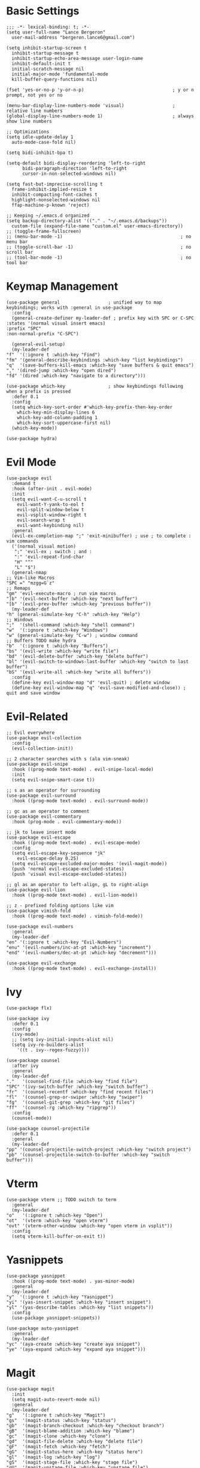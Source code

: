 * Basic Settings
  #+BEGIN_SRC emacs-lisp results: none
    ;;; -*- lexical-binding: t; -*-
    (setq user-full-name "Lance Bergeron"
	  user-mail-address "bergeron.lance6@gmail.com")

    (setq inhibit-startup-screen t
	  inhibit-startup-message t
	  inhibit-startup-echo-area-message user-login-name
	  inhibit-default-init t
	  initial-scratch-message nil
	  initial-major-mode 'fundamental-mode
	  kill-buffer-query-functions nil)

    (fset 'yes-or-no-p 'y-or-n-p)                                 ; y or n prompt, not yes or no

    (menu-bar-display-line-numbers-mode 'visual)                  ; relative line numbers
    (global-display-line-numbers-mode 1)                          ; always show line numbers

    ;; Optimizations
    (setq idle-update-delay 1
	  auto-mode-case-fold nil)

    (setq bidi-inhibit-bpa t)

    (setq-default bidi-display-reordering 'left-to-right
		  bidi-paragraph-direction 'left-to-right
		  cursor-in-non-selected-windows nil)

    (setq fast-but-imprecise-scrolling t
	  frame-inhibit-implied-resize t
	  inhibit-compacting-font-caches t
	  highlight-nonselected-windows nil
	  ffap-machine-p-known 'reject)

    ;; Keeping ~/.emacs.d organized
    (setq backup-directory-alist '(("." . "~/.emacs.d/backups"))
	  custom-file (expand-file-name "custom.el" user-emacs-directory))
    ;; (toggle-frame-fullscreen)
    ;; (menu-bar-mode -1)                                            ; no menu bar
    ;; (toggle-scroll-bar -1)                                        ; no scroll bar
    ;; (tool-bar-mode -1)                                            ; no tool bar
  #+END_SRC
* Keymap Management
  #+BEGIN_SRC emacs-lisp results: none
    (use-package general                  ; unified way to map keybindings; works with :general in use-package
      :config
      (general-create-definer my-leader-def ; prefix key with SPC or C-SPC
	:states '(normal visual insert emacs)
	:prefix "SPC"
	:non-normal-prefix "C-SPC")

      (general-evil-setup)
      (my-leader-def
	"f"  '(:ignore t :which-key "Find")
	"fm" '(general-describe-keybindings :which-key "list keybindings")
	"q"  '(save-buffers-kill-emacs :which-key "save buffers & quit emacs")
	"," '(dired-jump :which-key "open dired")
	"fd" '(dired :which-key "navigate to a directory")))

    (use-package which-key                ; show keybindings following when a prefix is pressed
      :defer 0.1
      :config
      (setq which-key-sort-order #'which-key-prefix-then-key-order
	    which-key-min-display-lines 6
	    which-key-add-column-padding 1
	    which-key-sort-uppercase-first nil)
      (which-key-mode))

    (use-package hydra)
  #+END_SRC
* Evil Mode
  #+BEGIN_SRC emacs-lisp results: none
    (use-package evil
      :demand t
      :hook (after-init . evil-mode)
      :init
      (setq evil-want-C-u-scroll t
	    evil-want-Y-yank-to-eol t
	    evil-split-window-below t
	    evil-vsplit-window-right t
	    evil-search-wrap t
	    evil-want-keybinding nil)
      :general
      (evil-ex-completion-map ";" 'exit-minibuffer) ; use ; to complete : vim commands
      ('(normal visual motion)
       ";" 'evil-ex ; switch ; and :
       ":" 'evil-repeat-find-char
       "H" "^"
       "L" "$")
      (general-nmap
	;; Vim-like Macros
	"SPC =" "mzgg=G`z"
	;; Remaps
	"gm" 'evil-execute-macro ; run vim macros
	"]b" '(evil-next-buffer :which-key "next buffer")
	"[b" '(evil-prev-buffer :which-key "previous buffer"))
      (my-leader-def
	"h" (general-simulate-key "C-h" :which-key "Help")
	;; Windows
	";"  '(shell-command :which-key "shell command")
	"w"  '(:ignore t :which-key "Windows")
	"w" (general-simulate-key "C-w") ; window command
	;; Buffers TODO make hydra
	"b"  '(:ignore t :which-key "Buffers")
	"bs" '(evil-write :which-key "write file")
	"bd" '(evil-delete-buffer :which-key "delete buffer")
	"bl" '(evil-switch-to-windows-last-buffer :which-key "switch to last buffer")
	"bS" '(evil-write-all :which-key "write all buffers"))
      :config
      (define-key evil-window-map "d" 'evil-quit) ; delete window
      (define-key evil-window-map "q" 'evil-save-modified-and-close)) ; quit and save window
  #+END_SRC
* Evil-Related
  #+BEGIN_SRC emacs-lisp results: none
    ;; Evil everywhere
    (use-package evil-collection
      :config
      (evil-collection-init))

    ;; 2 character searches with s (ala vim-sneak)
    (use-package evil-snipe
      :hook ((prog-mode text-mode) . evil-snipe-local-mode)
      :init
      (setq evil-snipe-smart-case t))

    ;; s as an operator for surrounding
    (use-package evil-surround
      :hook ((prog-mode text-mode) . evil-surround-mode))

    ;; gc as an operator to comment
    (use-package evil-commentary
      :hook (prog-mode . evil-commentary-mode))

    ;; jk to leave insert mode
    (use-package evil-escape
      :hook ((prog-mode text-mode) . evil-escape-mode)
      :config
      (setq evil-escape-key-sequence "jk"
	    evil-escape-delay 0.25)
      (setq evil-escape-excluded-major-modes '(evil-magit-mode))
      (push 'normal evil-escape-excluded-states)
      (push 'visual evil-escape-excluded-states))

    ;; gl as an operator to left-align, gL to right-align
    (use-package evil-lion
      :hook ((prog-mode text-mode) . evil-lion-mode))

    ;; z - prefixed folding options like vim
    (use-package vimish-fold
      :hook ((prog-mode text-mode) . vimish-fold-mode))

    (use-package evil-numbers
      :general
      (my-leader-def
	"en" '(:ignore t :which-key "Evil-Numbers")
	"enu" '(evil-numbers/inc-at-pt :which-key "increment")
	"end" '(evil-numbers/dec-at-pt :which-key "decrement")))

    (use-package evil-exchange
      :hook ((prog-mode text-mode) . evil-exchange-install))
  #+END_SRC
* Ivy
  #+BEGIN_SRC emacs-lisp results: none
    (use-package flx)

    (use-package ivy
      :defer 0.1
      :config
      (ivy-mode)
      ;; (setq ivy-initial-inputs-alist nil)
      (setq ivy-re-builders-alist
	    '((t . ivy--regex-fuzzy))))

    (use-package counsel
      :after ivy
      :general
      (my-leader-def
	"."   '(counsel-find-file :which-key "find file")
	"SPC" '(ivy-switch-buffer :which-key "switch buffer")
	"fr"  '(counsel-recentf :which-key "find recent files")
	"fl"  '(counsel-grep-or-swiper :which-key "swiper")
	"fg"  '(counsel-git-grep :which-key "git files")
	"ff"  '(counsel-rg :which-key "ripgrep"))
      :config
      (counsel-mode))

    (use-package counsel-projectile
      :defer 0.1
      :general
      (my-leader-def
	"pp" '(counsel-projectile-switch-project :which-key "switch project")
	"pb" '(counsel-projectile-switch-to-buffer :which-key "switch buffer")))
  #+END_SRC
* Vterm
  #+BEGIN_SRC emacs-lisp results: none
    (use-package vterm ;; TODO switch to term
      :general
      (my-leader-def
	"o"   '(:ignore t :which-key "Open")
	"ot"  '(vterm :which-key "open vterm")
	"ovt" '(vterm-other-window :which-key "open vterm in vsplit"))
      :config
      (setq vterm-kill-buffer-on-exit t))
  #+END_SRC
* Yasnippets
  #+BEGIN_SRC emacs-lisp results: none
    (use-package yasnippet
      :hook ((prog-mode text-mode) . yas-minor-mode)
      :general
      (my-leader-def
	"y"  '(:ignore t :which-key "Yasnippet")
	"yi" '(yas-insert-snippet :which-key "insert snippet")
	"yl" '(yas-describe-tables :which-key "list snippets"))
      :config
      (use-package yasnippet-snippets))

    (use-package auto-yasnippet
      :general
      (my-leader-def
	"yc" '(aya-create :which-key "create aya snippet")
	"ye" '(aya-expand :which-key "expand aya snippet")))
  #+END_SRC
* Magit
  #+BEGIN_SRC emacs-lisp results: none
    (use-package magit
      :init
      (setq magit-auto-revert-mode nil)
      :general
      (my-leader-def
	"g"   '(:ignore t :which-key "Magit")
	"gs"  '(magit-status :which-key "status")
	"gb"  '(magit-branch-checkout :which-key "checkout branch")
	"gB"  '(magit-blame-addition :which-key "blame")
	"gc"  '(magit-clone :which-key "clone")
	"gd"  '(magit-file-delete :which-key "delete file")
	"gF"  '(magit-fetch :which-key "fetch")
	"gG"  '(magit-status-here :which-key "status here")
	"gl"  '(magit-log :which-key "log")
	"gS"  '(magit-stage-file :which-key "stage file")
	"gU"  '(magit-unstage-file :which-key "unstage file")
	"gn"  '(:ignore t :which-key "New")
	"gnb" '(magit-branch-and-checkout :which-key "branch")
	"gnc" '(magit-commit-create :which-key "commit")
	"gnf" '(magit-commit-fixup :which-key "fixup commit")
	"gnd" '(magit-init :which-key "init")
	"gf"  '(:ignore t :which-key "Find")
	"gfc" '(magit-show-commit :which-key "show commit")
	"gff" '(magit-find-file :which-key "file")
	"gfg" '(magit-find-git-config-file :which-key "git config file")
	"gfr" '(magit-list-repositories :which-key "repository")
	"gfs" '(magit-list-submodules) :which-key "submodule")
      :config
	(setq magit-save-repository-buffers nil)) ; don't prompt to save buffers on magit-status

    (use-package evil-magit
      :after magit
      :init
      (setq evil-magit-state 'normal
	    evil-magit-use-z-for-folds t))
  #+END_SRC
* Projectile
  #+BEGIN_SRC emacs-lisp results: none
    (use-package projectile
      :defer 0.1
      :general
      (my-leader-def
	"p"  '(:ignore t :which-key "Projects")
	"pf" '(projectile-find-file :which-key "find file")
	"pF" '(projectile-find-other-file :which-key "find other file")
	"pd" '(projectile-remove-known-project :which-key "remove project")
	"pa" '(projectile-add-known-project :which-key "add project")
	"pc" '(projectile-compile-project :which-key "compile project")
	"pk" '(projectile-kill-buffers :which-key "kill project buffers")
	"pr" '(projectile-recentf :which-key "find recent project")
	"ps" '(projectile-save-project-buffers :which-key "save project buffer"))
      :config
      (projectile-mode +1))
  #+END_SRC
* Avy
  #+BEGIN_SRC emacs-lisp results: none
    (use-package avy
      :general
      (my-leader-def
	"fc" '(avy-goto-char :which-key "char")
	"fC" '(avy-goto-char-2 :which-key "2-chars")
	"fL" '(avy-goto-line :which-key "line")))
  #+END_SRC
* IDE Features
  #+BEGIN_SRC emacs-lisp results: none
    ;; Autocomplete
    (use-package company
      :hook (prog-mode . company-mode)
      :general
      (company-active-map "C-w" nil) ; don't override evil C-w
      (general-imap
	"C-n" 'company-complete))  ; manual completion with C-n

    ;; LSP
    (use-package lsp-mode
      :hook (prog-mode . lsp-mode)
      :general
      (general-nmap "gr" 'lsp-rename))

    ;; Linting
    (use-package flycheck
      :hook (lsp-mode . flycheck-mode)
      :general
      (my-leader-def
	"fe" '(flycheck-list-errors :which-key "list errors"))
      :config
      (setq-default flycheck-disabled-checkers '(emacs-lisp-checkdoc)))
  #+END_SRC
* UI
  #+BEGIN_SRC emacs-lisp results: none
    ;; Color parentheses
    (use-package rainbow-delimiters
      :hook (prog-mode . rainbow-delimiters-mode))
  #+END_SRC
* Smartparens
  #+BEGIN_SRC emacs-lisp results: none
    (use-package smartparens
      :hook (prog-mode . smartparens-mode)
      ;;   "m" '(:ignore t :which-key "Move")
      ;;   "mp" '(:ignore t :which-key "Pair")
      ;;   "mpl" '(sp-forward-slurp-sexp :which-key "forward slurp")
      ;;   "mph" '(sp-backward-slurp-sexp :which-key "backward slurp")
      ;;   "mpL" '(sp-forward-barf-sexp :which-key "forward barf")
      ;;   "mpH" '(sp-backward-barf-sexp :which-key "backward barf")
      ;;   "mps" '(sp-split-sexp "split pair")
      ;;   "mpj" '(sp-join-sexp "join pair")
      ;;   "mpa" '(:ignore t :which-key "Add")
      ;;   "mpah" '(sp-add-to-previous-sexp "to previous pair")
      ;;   "mpal" '(sp-add-to-next-sexp "to next pair"))
      ;; "mpd" '(sp-kill-whole-line :which-key "delete line"))
      :config
      (defhydra hydra-smartparens ()
	;; Movement
	;; ("q" nil)
	("l" sp-next-sexp "next pair")
	("h" sp-backward-sexp "previous pair")
	("j" sp-down-sexp "down")
	("k" sp-backward-up-sexp "up")

	("H" sp-beginning-of-sexp "beginning")
	("L" sp-end-of-sexp "end")
	("d" sp-delete-sexp "delete")

	("s" sp-forward-slurp-sexp "slurp")
	("S" sp-backward-slurp-sexp "backward slurp")
	("b" sp-forward-barf-sexp "barf")
	("B" sp-backward-barf-sexp "backward barf"))
      (sp-local-pair 'emacs-lisp-mode "'" nil :actions nil) ; don't pair ' in elisp mode
      :general
      (my-leader-def
	"s" '(hydra-smartparens/body :which-key "Smartparens")))

    ;;   ;; Make vim change, delete, etc. commands preserve balance of parentheses
    (use-package evil-smartparens
      :hook ((smartparens-mode) . evil-smartparens-mode))
  #+END_SRC
* Org
  #+BEGIN_SRC emacs-lisp results: none
    (use-package org
      :general
      (my-leader-def
	"oa"  '(org-agenda :which-key "org agenda")
	"n"   '(:ignore t :which-key "Notes")
	"nls" '(org-store-link :which-key "store link")
	"nli" '(org-insert-link :which-key "insert link")
	"nlg" '(org-open-at-point :which-key "visit link")
	"nt"  '(org-todo :which-key "toggle TODO state")
	"ne"  '(org-ctrl-c-ctrl-c :which-key "evaluate src block")
	"n'"  "C-c '"
	"ns"  '(org-schedule :which-key "org schedule"))
      :config
      (setq org-agenda-files '("~/org")
	    org-confirm-babel-evaluate nil)
      (org-babel-do-load-languages
       'org-babel-load-languages
       '((shell     . t)
	 (emacs-lisp . t)
	 (haskell    . t))))

    (use-package org-bullets
      :hook (org-mode . org-bullets-mode))
  #+END_SRC
* Miscellaneous
  #+BEGIN_SRC emacs-lisp results: none
    (use-package restart-emacs
      :general
      (my-leader-def
	"e"  '(:ignore t :which-key "Emacs Commands")
	"er" '(restart-emacs :which-key "restart emacs"))
      :config
      (setq restart-emacs-restore-frames t)) ; Restore frames on restart

    ;; Persistent Undos
    (use-package undo-tree
      :hook ((prog-mode text-mode) . undo-tree-mode)
      :init
      (setq undo-limit 10000
	    undo-tree-auto-save-history t)
      :config
      (setq undo-tree-history-directory-alist '(("." . "~/.emacs.d/undo"))))
  #+END_SRC
  
